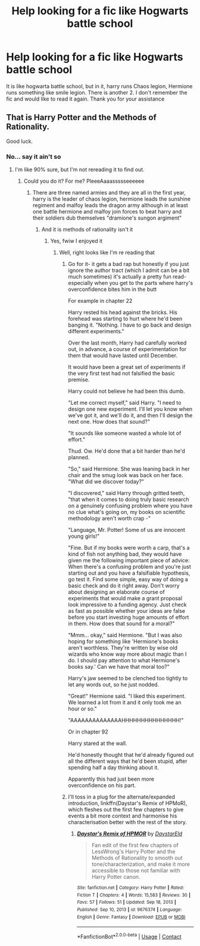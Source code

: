 #+TITLE: Help looking for a fic like Hogwarts battle school

* Help looking for a fic like Hogwarts battle school
:PROPERTIES:
:Author: shadowyeager
:Score: 3
:DateUnix: 1614129492.0
:DateShort: 2021-Feb-24
:FlairText: What's That Fic?
:END:
It is like hogwarta battle school, but in it, harry runs Chaos legion, Hermione runs something like smile legion. There is another 2. I don't remember the fic and would like to read it again. Thank you for your assistance


** That is Harry Potter and the Methods of Rationality.

Good luck.
:PROPERTIES:
:Author: Welfycat
:Score: 3
:DateUnix: 1614130174.0
:DateShort: 2021-Feb-24
:END:

*** No... say it ain't so
:PROPERTIES:
:Author: shadowyeager
:Score: 3
:DateUnix: 1614130227.0
:DateShort: 2021-Feb-24
:END:

**** I'm like 90% sure, but I'm not rereading it to find out.
:PROPERTIES:
:Author: Welfycat
:Score: 1
:DateUnix: 1614133407.0
:DateShort: 2021-Feb-24
:END:

***** Could you do it? For me? PleeeAaaassssseeeeee
:PROPERTIES:
:Author: shadowyeager
:Score: 1
:DateUnix: 1614134303.0
:DateShort: 2021-Feb-24
:END:

****** There are three named armies and they are all in the first year, harry is the leader of chaos legion, hermione leads the sunshine regiment and malfoy leads the dragon army although in at least one battle hermione and malfoy join forces to beat harry and their soldiers dub themselves "dramione's sungon argiment"
:PROPERTIES:
:Author: randomredditor12345
:Score: 5
:DateUnix: 1614135269.0
:DateShort: 2021-Feb-24
:END:

******* And it is methods of rationality isn't it
:PROPERTIES:
:Author: shadowyeager
:Score: 1
:DateUnix: 1614135356.0
:DateShort: 2021-Feb-24
:END:

******** Yes, fwiw I enjoyed it
:PROPERTIES:
:Author: randomredditor12345
:Score: 2
:DateUnix: 1614135372.0
:DateShort: 2021-Feb-24
:END:

********* Well, right looks like I'm re reading that
:PROPERTIES:
:Author: shadowyeager
:Score: 2
:DateUnix: 1614135412.0
:DateShort: 2021-Feb-24
:END:

********** Go for it- it gets a bad rap but honestly if you just ignore the author tract (which I admit can be a bit much sometimes) it's actually a pretty fun read- especially when you get to the parts where harry's overconfidence bites him in the butt

For example in chapter 22

Harry rested his head against the bricks. His forehead was starting to hurt where he'd been banging it. "Nothing. I have to go back and design different experiments."

Over the last month, Harry had carefully worked out, in advance, a course of experimentation for them that would have lasted until December.

It would have been a great set of experiments if the very first test had not falsified the basic premise.

Harry could not believe he had been this dumb.

"Let me correct myself," said Harry. "I need to design one new experiment. I'll let you know when we've got it, and we'll do it, and then I'll design the next one. How does that sound?"

"It sounds like someone wasted a whole lot of effort."

Thud. Ow. He'd done that a bit harder than he'd planned.

"So," said Hermione. She was leaning back in her chair and the smug look was back on her face. "What did we discover today?"

"I discovered," said Harry through gritted teeth, "that when it comes to doing truly basic research on a genuinely confusing problem where you have no clue what's going on, my books on scientific methodology aren't worth crap -"

"Language, Mr. Potter! Some of us are innocent young girls!"

"Fine. But if my books were worth a carp, that's a kind of fish not anything bad, they would have given me the following important piece of advice: When there's a confusing problem and you're just starting out and you have a falsifiable hypothesis, go test it. Find some simple, easy way of doing a basic check and do it right away. Don't worry about designing an elaborate course of experiments that would make a grant proposal look impressive to a funding agency. Just check as fast as possible whether your ideas are false before you start investing huge amounts of effort in them. How does that sound for a moral?"

"Mmm... okay," said Hermione. "But I was also hoping for something like 'Hermione's books aren't worthless. They're written by wise old wizards who know way more about magic than I do. I should pay attention to what Hermione's books say.' Can we have that moral too?"

Harry's jaw seemed to be clenched too tightly to let any words out, so he just nodded.

"Great!" Hermione said. "I liked this experiment. We learned a lot from it and it only took me an hour or so."

"AAAAAAAAAAAAAAHHHHHHHHHHHHHHH!"

Or in chapter 92

Harry stared at the wall.

He'd honestly thought that he'd already figured out all the different ways that he'd been stupid, after spending half a day thinking about it.

Apparently this had just been more overconfidence on his part.
:PROPERTIES:
:Author: randomredditor12345
:Score: 2
:DateUnix: 1614135945.0
:DateShort: 2021-Feb-24
:END:


********** I'll toss in a plug for the alternate/expanded introduction, linkffn(Daystar's Remix of HPMoR), which fleshes out the first few chapters to give events a bit more context and harmonise his characterisation better with the rest of the story.
:PROPERTIES:
:Author: thrawnca
:Score: 1
:DateUnix: 1614141555.0
:DateShort: 2021-Feb-24
:END:

*********** [[https://www.fanfiction.net/s/9676374/1/][*/Daystar's Remix of HPMOR/*]] by [[https://www.fanfiction.net/u/5118664/DaystarEld][/DaystarEld/]]

#+begin_quote
  Fan edit of the first few chapters of LessWrong's Harry Potter and the Methods of Rationality to smooth out tone/characterization, and make it more accessible to those not familiar with Harry Potter canon.
#+end_quote

^{/Site/:} ^{fanfiction.net} ^{*|*} ^{/Category/:} ^{Harry} ^{Potter} ^{*|*} ^{/Rated/:} ^{Fiction} ^{T} ^{*|*} ^{/Chapters/:} ^{4} ^{*|*} ^{/Words/:} ^{15,583} ^{*|*} ^{/Reviews/:} ^{30} ^{*|*} ^{/Favs/:} ^{57} ^{*|*} ^{/Follows/:} ^{51} ^{*|*} ^{/Updated/:} ^{Sep} ^{18,} ^{2013} ^{*|*} ^{/Published/:} ^{Sep} ^{10,} ^{2013} ^{*|*} ^{/id/:} ^{9676374} ^{*|*} ^{/Language/:} ^{English} ^{*|*} ^{/Genre/:} ^{Fantasy} ^{*|*} ^{/Download/:} ^{[[http://www.ff2ebook.com/old/ffn-bot/index.php?id=9676374&source=ff&filetype=epub][EPUB]]} ^{or} ^{[[http://www.ff2ebook.com/old/ffn-bot/index.php?id=9676374&source=ff&filetype=mobi][MOBI]]}

--------------

*FanfictionBot*^{2.0.0-beta} | [[https://github.com/FanfictionBot/reddit-ffn-bot/wiki/Usage][Usage]] | [[https://www.reddit.com/message/compose?to=tusing][Contact]]
:PROPERTIES:
:Author: FanfictionBot
:Score: 1
:DateUnix: 1614141578.0
:DateShort: 2021-Feb-24
:END:
